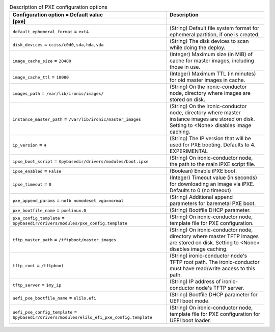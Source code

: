 ..
    Warning: Do not edit this file. It is automatically generated from the
    software project's code and your changes will be overwritten.

    The tool to generate this file lives in openstack-doc-tools repository.

    Please make any changes needed in the code, then run the
    autogenerate-config-doc tool from the openstack-doc-tools repository, or
    ask for help on the documentation mailing list, IRC channel or meeting.

.. _ironic-pxe:

.. list-table:: Description of PXE configuration options
   :header-rows: 1
   :class: config-ref-table

   * - Configuration option = Default value
     - Description
   * - **[pxe]**
     -
   * - ``default_ephemeral_format`` = ``ext4``
     - (String) Default file system format for ephemeral partition, if one is created.
   * - ``disk_devices`` = ``cciss/c0d0,sda,hda,vda``
     - (String) The disk devices to scan while doing the deploy.
   * - ``image_cache_size`` = ``20480``
     - (Integer) Maximum size (in MiB) of cache for master images, including those in use.
   * - ``image_cache_ttl`` = ``10080``
     - (Integer) Maximum TTL (in minutes) for old master images in cache.
   * - ``images_path`` = ``/var/lib/ironic/images/``
     - (String) On the ironic-conductor node, directory where images are stored on disk.
   * - ``instance_master_path`` = ``/var/lib/ironic/master_images``
     - (String) On the ironic-conductor node, directory where master instance images are stored on disk. Setting to <None> disables image caching.
   * - ``ip_version`` = ``4``
     - (String) The IP version that will be used for PXE booting. Defaults to 4. EXPERIMENTAL
   * - ``ipxe_boot_script`` = ``$pybasedir/drivers/modules/boot.ipxe``
     - (String) On ironic-conductor node, the path to the main iPXE script file.
   * - ``ipxe_enabled`` = ``False``
     - (Boolean) Enable iPXE boot.
   * - ``ipxe_timeout`` = ``0``
     - (Integer) Timeout value (in seconds) for downloading an image via iPXE. Defaults to 0 (no timeout)
   * - ``pxe_append_params`` = ``nofb nomodeset vga=normal``
     - (String) Additional append parameters for baremetal PXE boot.
   * - ``pxe_bootfile_name`` = ``pxelinux.0``
     - (String) Bootfile DHCP parameter.
   * - ``pxe_config_template`` = ``$pybasedir/drivers/modules/pxe_config.template``
     - (String) On ironic-conductor node, template file for PXE configuration.
   * - ``tftp_master_path`` = ``/tftpboot/master_images``
     - (String) On ironic-conductor node, directory where master TFTP images are stored on disk. Setting to <None> disables image caching.
   * - ``tftp_root`` = ``/tftpboot``
     - (String) ironic-conductor node's TFTP root path. The ironic-conductor must have read/write access to this path.
   * - ``tftp_server`` = ``$my_ip``
     - (String) IP address of ironic-conductor node's TFTP server.
   * - ``uefi_pxe_bootfile_name`` = ``elilo.efi``
     - (String) Bootfile DHCP parameter for UEFI boot mode.
   * - ``uefi_pxe_config_template`` = ``$pybasedir/drivers/modules/elilo_efi_pxe_config.template``
     - (String) On ironic-conductor node, template file for PXE configuration for UEFI boot loader.
